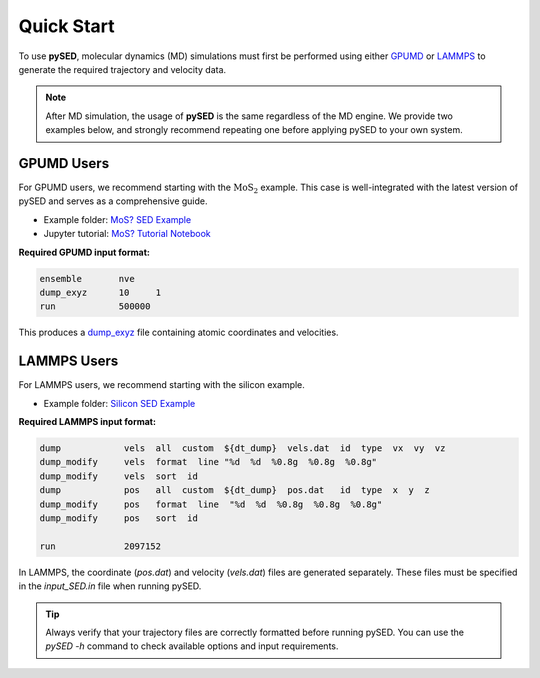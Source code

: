 Quick Start
===========

To use **pySED**, molecular dynamics (MD) simulations must first be performed using either  
`GPUMD <https://gpumd.org/index.html>`_ or `LAMMPS <https://www.lammps.org/>`_ to generate the required trajectory and velocity data.

.. note::

   After MD simulation, the usage of **pySED** is the same regardless of the MD engine.  
   We provide two examples below, and strongly recommend repeating one before applying pySED to your own system.

GPUMD Users
-----------

For GPUMD users, we recommend starting with the :math:`\text{MoS}_2` example.  
This case is well-integrated with the latest version of pySED and serves as a comprehensive guide.

- Example folder:  
  `MoS? SED Example <https://github.com/Tingliangstu/pySED/tree/main/example/MoS2_gpumd>`_

- Jupyter tutorial:  
  `MoS? Tutorial Notebook <https://github.com/Tingliangstu/pySED/blob/main/example/tutorials/MoS2/SED_MoS2.ipynb>`_

**Required GPUMD input format:**

.. code-block:: bash

   ensemble       nve
   dump_exyz      10     1
   run            500000

This produces a `dump_exyz <https://gpumd.org/gpumd/input_parameters/dump_exyz.html#dump-exyz>`_ file containing atomic coordinates and velocities.

LAMMPS Users
------------

For LAMMPS users, we recommend starting with the silicon example.

- Example folder:  
  `Silicon SED Example <https://github.com/Tingliangstu/pySED/tree/main/example/For_old_version_example/Silicon>`_

**Required LAMMPS input format:**

.. code-block:: bash

   dump            vels  all  custom  ${dt_dump}  vels.dat  id  type  vx  vy  vz
   dump_modify     vels  format  line "%d  %d  %0.8g  %0.8g  %0.8g"
   dump_modify     vels  sort  id
   dump            pos   all  custom  ${dt_dump}  pos.dat   id  type  x  y  z
   dump_modify     pos   format  line  "%d  %d  %0.8g  %0.8g  %0.8g"
   dump_modify     pos   sort  id

   run             2097152

In LAMMPS, the coordinate (`pos.dat`) and velocity (`vels.dat`) files are generated separately.  
These files must be specified in the `input_SED.in` file when running pySED.

.. tip::

   Always verify that your trajectory files are correctly formatted before running pySED.  
   You can use the `pySED -h` command to check available options and input requirements.